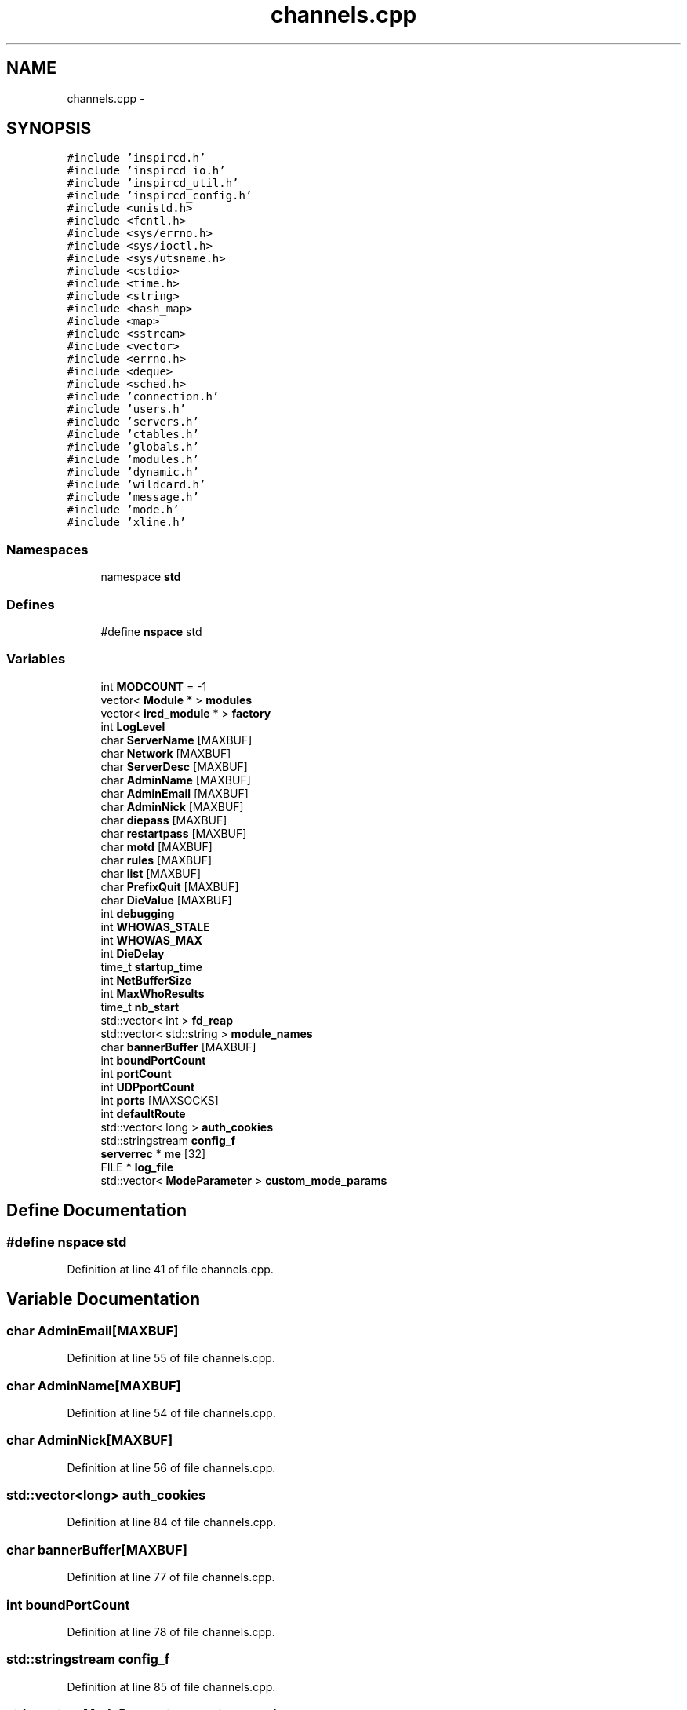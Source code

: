 .TH "channels.cpp" 3 "2 May 2004" "InspIRCd" \" -*- nroff -*-
.ad l
.nh
.SH NAME
channels.cpp \- 
.SH SYNOPSIS
.br
.PP
\fC#include 'inspircd.h'\fP
.br
\fC#include 'inspircd_io.h'\fP
.br
\fC#include 'inspircd_util.h'\fP
.br
\fC#include 'inspircd_config.h'\fP
.br
\fC#include <unistd.h>\fP
.br
\fC#include <fcntl.h>\fP
.br
\fC#include <sys/errno.h>\fP
.br
\fC#include <sys/ioctl.h>\fP
.br
\fC#include <sys/utsname.h>\fP
.br
\fC#include <cstdio>\fP
.br
\fC#include <time.h>\fP
.br
\fC#include <string>\fP
.br
\fC#include <hash_map>\fP
.br
\fC#include <map>\fP
.br
\fC#include <sstream>\fP
.br
\fC#include <vector>\fP
.br
\fC#include <errno.h>\fP
.br
\fC#include <deque>\fP
.br
\fC#include <sched.h>\fP
.br
\fC#include 'connection.h'\fP
.br
\fC#include 'users.h'\fP
.br
\fC#include 'servers.h'\fP
.br
\fC#include 'ctables.h'\fP
.br
\fC#include 'globals.h'\fP
.br
\fC#include 'modules.h'\fP
.br
\fC#include 'dynamic.h'\fP
.br
\fC#include 'wildcard.h'\fP
.br
\fC#include 'message.h'\fP
.br
\fC#include 'mode.h'\fP
.br
\fC#include 'xline.h'\fP
.br

.SS "Namespaces"

.in +1c
.ti -1c
.RI "namespace \fBstd\fP"
.br
.in -1c
.SS "Defines"

.in +1c
.ti -1c
.RI "#define \fBnspace\fP   std"
.br
.in -1c
.SS "Variables"

.in +1c
.ti -1c
.RI "int \fBMODCOUNT\fP = -1"
.br
.ti -1c
.RI "vector< \fBModule\fP * > \fBmodules\fP"
.br
.ti -1c
.RI "vector< \fBircd_module\fP * > \fBfactory\fP"
.br
.ti -1c
.RI "int \fBLogLevel\fP"
.br
.ti -1c
.RI "char \fBServerName\fP [MAXBUF]"
.br
.ti -1c
.RI "char \fBNetwork\fP [MAXBUF]"
.br
.ti -1c
.RI "char \fBServerDesc\fP [MAXBUF]"
.br
.ti -1c
.RI "char \fBAdminName\fP [MAXBUF]"
.br
.ti -1c
.RI "char \fBAdminEmail\fP [MAXBUF]"
.br
.ti -1c
.RI "char \fBAdminNick\fP [MAXBUF]"
.br
.ti -1c
.RI "char \fBdiepass\fP [MAXBUF]"
.br
.ti -1c
.RI "char \fBrestartpass\fP [MAXBUF]"
.br
.ti -1c
.RI "char \fBmotd\fP [MAXBUF]"
.br
.ti -1c
.RI "char \fBrules\fP [MAXBUF]"
.br
.ti -1c
.RI "char \fBlist\fP [MAXBUF]"
.br
.ti -1c
.RI "char \fBPrefixQuit\fP [MAXBUF]"
.br
.ti -1c
.RI "char \fBDieValue\fP [MAXBUF]"
.br
.ti -1c
.RI "int \fBdebugging\fP"
.br
.ti -1c
.RI "int \fBWHOWAS_STALE\fP"
.br
.ti -1c
.RI "int \fBWHOWAS_MAX\fP"
.br
.ti -1c
.RI "int \fBDieDelay\fP"
.br
.ti -1c
.RI "time_t \fBstartup_time\fP"
.br
.ti -1c
.RI "int \fBNetBufferSize\fP"
.br
.ti -1c
.RI "int \fBMaxWhoResults\fP"
.br
.ti -1c
.RI "time_t \fBnb_start\fP"
.br
.ti -1c
.RI "std::vector< int > \fBfd_reap\fP"
.br
.ti -1c
.RI "std::vector< std::string > \fBmodule_names\fP"
.br
.ti -1c
.RI "char \fBbannerBuffer\fP [MAXBUF]"
.br
.ti -1c
.RI "int \fBboundPortCount\fP"
.br
.ti -1c
.RI "int \fBportCount\fP"
.br
.ti -1c
.RI "int \fBUDPportCount\fP"
.br
.ti -1c
.RI "int \fBports\fP [MAXSOCKS]"
.br
.ti -1c
.RI "int \fBdefaultRoute\fP"
.br
.ti -1c
.RI "std::vector< long > \fBauth_cookies\fP"
.br
.ti -1c
.RI "std::stringstream \fBconfig_f\fP"
.br
.ti -1c
.RI "\fBserverrec\fP * \fBme\fP [32]"
.br
.ti -1c
.RI "FILE * \fBlog_file\fP"
.br
.ti -1c
.RI "std::vector< \fBModeParameter\fP > \fBcustom_mode_params\fP"
.br
.in -1c
.SH "Define Documentation"
.PP 
.SS "#define nspace   std"
.PP
Definition at line 41 of file channels.cpp.
.SH "Variable Documentation"
.PP 
.SS "char AdminEmail[MAXBUF]"
.PP
Definition at line 55 of file channels.cpp.
.SS "char AdminName[MAXBUF]"
.PP
Definition at line 54 of file channels.cpp.
.SS "char AdminNick[MAXBUF]"
.PP
Definition at line 56 of file channels.cpp.
.SS "std::vector<long> auth_cookies"
.PP
Definition at line 84 of file channels.cpp.
.SS "char bannerBuffer[MAXBUF]"
.PP
Definition at line 77 of file channels.cpp.
.SS "int boundPortCount"
.PP
Definition at line 78 of file channels.cpp.
.SS "std::stringstream config_f"
.PP
Definition at line 85 of file channels.cpp.
.SS "std::vector<\fBModeParameter\fP> custom_mode_params"
.PP
Definition at line 94 of file channels.cpp.
.PP
Referenced by chanrec::GetModeParameter(), and chanrec::SetCustomModeParam().
.SS "int debugging"
.PP
Definition at line 65 of file channels.cpp.
.SS "int defaultRoute"
.PP
Definition at line 82 of file channels.cpp.
.SS "int DieDelay"
.PP
Definition at line 68 of file channels.cpp.
.SS "char diepass[MAXBUF]"
.PP
Definition at line 57 of file channels.cpp.
.SS "char DieValue[MAXBUF]"
.PP
Definition at line 63 of file channels.cpp.
.SS "vector<\fBircd_module\fP*> factory"
.PP
Definition at line 48 of file channels.cpp.
.SS "std::vector<int> fd_reap"
.PP
Definition at line 74 of file channels.cpp.
.SS "char list[MAXBUF]"
.PP
Definition at line 61 of file channels.cpp.
.SS "FILE* log_file"
.PP
Definition at line 89 of file channels.cpp.
.SS "int LogLevel"
.PP
Definition at line 50 of file channels.cpp.
.SS "int MaxWhoResults"
.PP
Definition at line 71 of file channels.cpp.
.SS "\fBserverrec\fP* me[32]"
.PP
Definition at line 87 of file channels.cpp.
.SS "int MODCOUNT = -1"
.PP
Definition at line 714 of file modules.cpp.
.SS "std::vector<std::string> module_names"
.PP
Definition at line 75 of file channels.cpp.
.SS "vector<\fBModule\fP*> modules"
.PP
Definition at line 47 of file channels.cpp.
.SS "char motd[MAXBUF]"
.PP
Definition at line 59 of file channels.cpp.
.SS "time_t nb_start"
.PP
Definition at line 72 of file channels.cpp.
.SS "int NetBufferSize"
.PP
Definition at line 70 of file channels.cpp.
.SS "char Network[MAXBUF]"
.PP
Definition at line 52 of file channels.cpp.
.SS "int portCount"
.PP
Definition at line 79 of file channels.cpp.
.SS "int ports[MAXSOCKS]"
.PP
Definition at line 81 of file channels.cpp.
.SS "char PrefixQuit[MAXBUF]"
.PP
Definition at line 62 of file channels.cpp.
.SS "char restartpass[MAXBUF]"
.PP
Definition at line 58 of file channels.cpp.
.SS "char rules[MAXBUF]"
.PP
Definition at line 60 of file channels.cpp.
.SS "char ServerDesc[MAXBUF]"
.PP
Definition at line 53 of file channels.cpp.
.SS "char ServerName[MAXBUF]"
.PP
Definition at line 51 of file channels.cpp.
.SS "time_t startup_time"
.PP
Definition at line 69 of file channels.cpp.
.SS "int UDPportCount"
.PP
Definition at line 80 of file channels.cpp.
.SS "int WHOWAS_MAX"
.PP
Definition at line 67 of file channels.cpp.
.SS "int WHOWAS_STALE"
.PP
Definition at line 66 of file channels.cpp.
.SH "Author"
.PP 
Generated automatically by Doxygen for InspIRCd from the source code.
